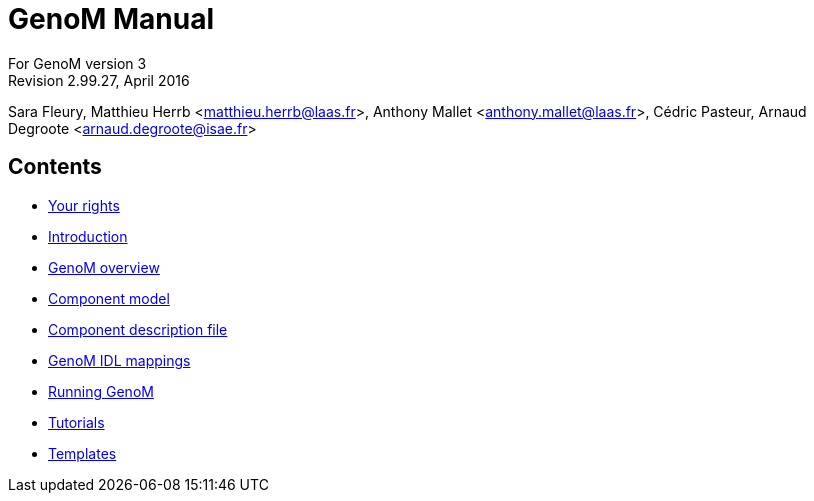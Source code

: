 //
// Copyright (c) 2012,2014-2015 LAAS/CNRS
// All rights reserved.
//
// Permission to use, copy, modify,  and distribute this software for any
// purpose with or without fee is hereby granted, provided that the above
// copyright notice and this permission notice appear in all copies.
//
// THE  SOFTWARE  IS  PROVIDED  "AS  IS" AND  THE  AUTHOR  DISCLAIMS  ALL
// WARRANTIES  WITH  REGARD  TO   THIS  SOFTWARE  INCLUDING  ALL  IMPLIED
// WARRANTIES  OF MERCHANTABILITY  AND  FITNESS. IN  NO  EVENT SHALL  THE
// AUTHOR BE  LIABLE FOR ANY SPECIAL, DIRECT,  INDIRECT, OR CONSEQUENTIAL
// DAMAGES OR ANY DAMAGES WHATSOEVER  RESULTING FROM LOSS OF USE, DATA OR
// PROFITS,  WHETHER  IN  AN  ACTION  OF CONTRACT,  NEGLIGENCE  OR  OTHER
// TORTIOUS  ACTION, ARISING  OUT OF  OR IN  CONNECTION WITH  THE  USE OR
// PERFORMANCE OF THIS SOFTWARE.
//
//                                      Anthony Mallet on Mon May 13 2012
//

GenoM Manual
============
:revision: 2.99.27
:month: April
:year: 2016

For GenoM version 3 +
Revision {revision}, {month} {year}

Sara Fleury, Matthieu Herrb <matthieu.herrb@laas.fr>,
Anthony Mallet <anthony.mallet@laas.fr>, C&eacute;dric Pasteur,
Arnaud Degroote <arnaud.degroote@isae.fr>


Contents
--------

* link:copying{outfilesuffix}[Your rights]
* link:introduction{outfilesuffix}[Introduction]
* link:overview{outfilesuffix}[GenoM overview]
* link:model/index{outfilesuffix}[Component model]
* link:dotgen/index{outfilesuffix}[Component description file]
* link:mappings/index{outfilesuffix}[GenoM IDL mappings]
* link:running{outfilesuffix}[Running GenoM]
* link:tutorials/index{outfilesuffix}[Tutorials]
* link:templates/index{outfilesuffix}[Templates]
